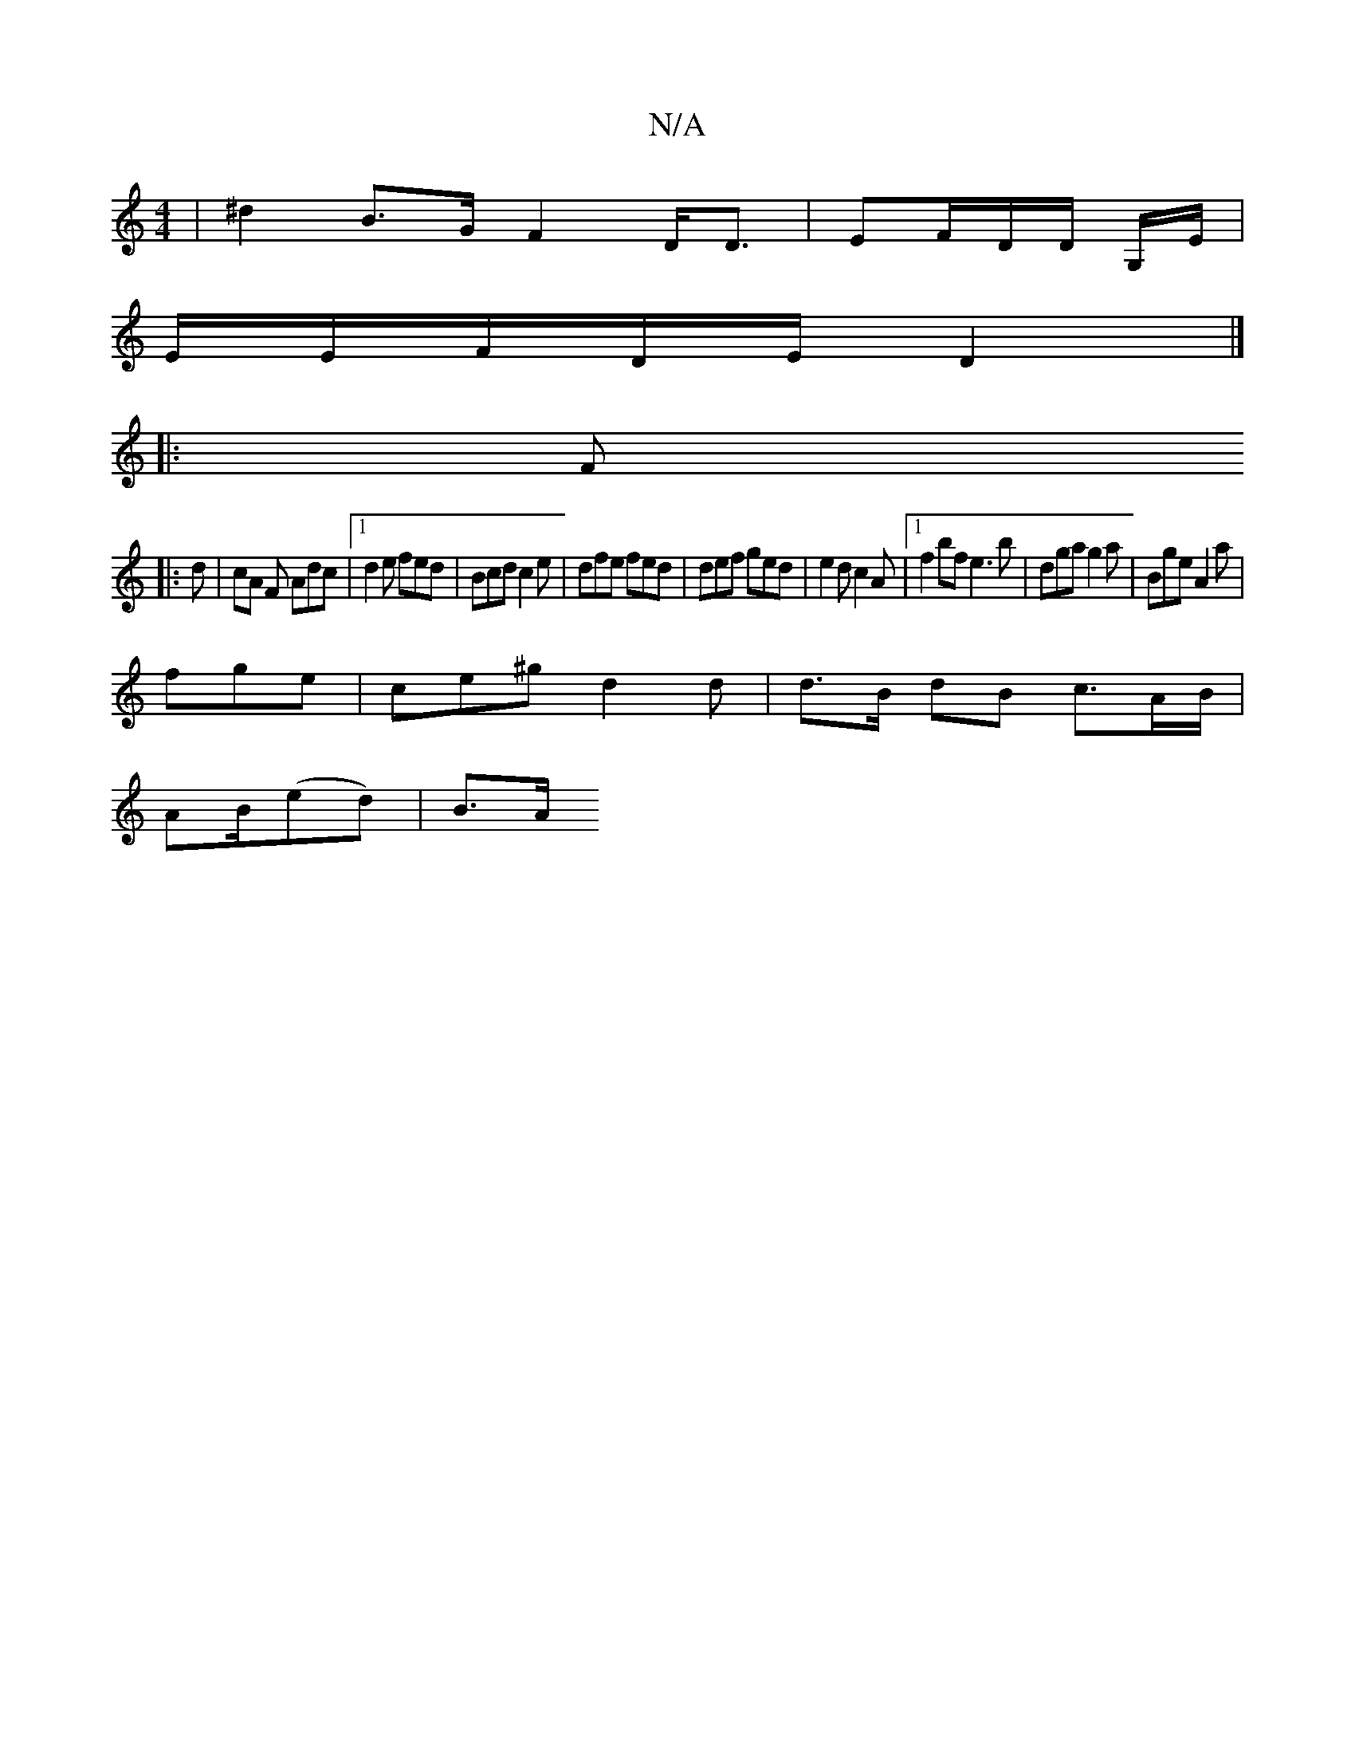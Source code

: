 X:1
T:N/A
M:4/4
R:N/A
K:Cmajor
 | ^d2 B>G F2 D<D|EF/D/D/ G,/E/|
E/E/F/D/E/ D2 |]
|:F1
|:d|cA F Adc|1 d2 e fed | Bcd c2e | dfe fed | def ged | e2d c2A |1 f2bf e3b | dga g2a | Bge A2 a|
fge|ce^g d2 d | d>B dB c>A2/B/ |
AB/(ed)|B3/2A/